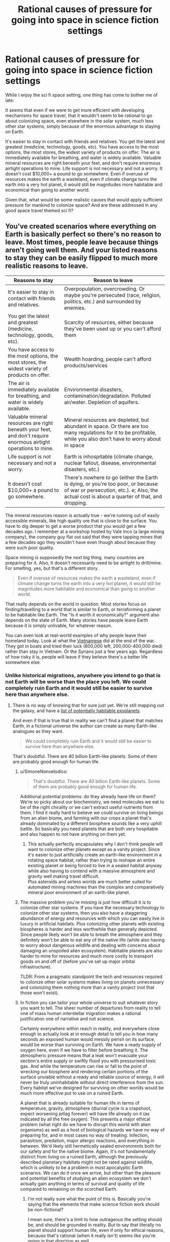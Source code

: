 #+TITLE: Rational causes of pressure for going into space in science fiction settings

* Rational causes of pressure for going into space in science fiction settings
:PROPERTIES:
:Author: luminarium
:Score: 25
:DateUnix: 1609977254.0
:DateShort: 2021-Jan-07
:END:
While I enjoy the sci fi space setting, one thing has come to bother me of late:

It seems that even if we were to get more efficient with developing mechanisms for space travel, that it wouldn't seem to be rational to go about colonizing space, even elsewhere in the solar system, much less other star systems, simply because of the enormous advantage to staying on Earth.

It's easier to stay in contact with friends and relatives. You get the latest and greatest (medicine, technology, goods, etc). You have access to the most options, the most stores, the widest variety of products on offer. The air is immediately available for breathing, and water is widely available. Valuable mineral resources are right beneath your feet, and don't require enormous airtight operations to mine. Life support is not necessary and not a worry. It doesn't cost $10,000+ a pound to go somewhere. Even if overuse of resources makes the earth a wasteland, even if climate change turns the earth into a very hot planet, it would still be magnitudes more habitable and economical than going to another world.

Given that, what would be some realistic causes that would apply sufficient pressure for mankind to colonize space? And are these addressed in any good space travel themed sci fi?


** You've created scenarios where everything on Earth is basically perfect so there's no reason to leave. Most times, people leave because things aren't going well them. And your listed reasons to stay they can be easily flipped to much more realistic reasons to leave.

| Reasons to stay                                                                                                 | Reason to leave                                                                                                                                                                     |
|-----------------------------------------------------------------------------------------------------------------+-------------------------------------------------------------------------------------------------------------------------------------------------------------------------------------|
| It's easier to stay in contact with friends and relatives.                                                      | Overpopulation, overcrowding. Or maybe you're persecuted (race, religion, politics, etc.) and surrounded by enemies.                                                                |
| You get the latest and greatest (medicine, technology, goods, etc).                                             | Scarcity of resources, either because they've been used up or you can't afford them                                                                                                 |
| You have access to the most options, the most stores, the widest variety of products on offer.                  | Wealth hoarding, people can't afford products/services                                                                                                                              |
| The air is immediately available for breathing, and water is widely available.                                  | Environmental disasters, contamination/degradation. Polluted air/water. Depletion of aquifers.                                                                                      |
| Valuable mineral resources are right beneath your feet, and don't require enormous airtight operations to mine. | Mineral resources are depleted, but abundant in space. Or there are too many regulations for it to be profitable, while you also don't have to worry about in space                 |
| Life support is not necessary and not a worry.                                                                  | Earth is inhospitable (climate change, nuclear fallout, disease, environmental disasters, etc.)                                                                                     |
| It doesn't cost $10,000+ a pound to go somewhere.                                                               | There's nowhere /to/ go (either the Earth is dying, or you're too poor, or because of war or persecution, etc.). e; Also, the actual cost is about a quarter of that, and dropping. |

The mineral resources reason is actually true - we're running out of easily accessible minerals, like high quality ore that is close to the surface. You have to dig deeper to get a worse product that you would get a few decades ago. I remember at a workshop hosted by Vale Inco (a large mining company), the company guy flat out said that they were tapping mines that a few decades ago they wouldn't have even though about because they were such poor quality.

Space mining is supposedly the next big thing. many countries are preparing for it. Also, It doesn't necessarily need to be airtight to drill/mine. For smelting, yes, but that's a different story.

#+begin_quote
  Even if overuse of resources makes the earth a wasteland, even if climate change turns the earth into a very hot planet, it would still be magnitudes more habitable and economical than going to another world.
#+end_quote

That really depends on the world in question. Most stories focus on finding/travelling to a world that is similar to Earth, or terraforming a planet to be habitable like Earth. The "Is it worth it economically?" argument also depends on the state of Earth. Many stories have people leave Earth because it is simply unlivable, for whatever reason.

You can even look at real-world examples of why people leave their homeland today. Look at what the [[https://en.wikipedia.org/wiki/Vietnamese_boat_people][Vietnamese]] did at the end of the war. They got in boats and tried their luck (800,000 left, 200,000-400,000 died) rather than stay in Vietnam. Or the Syrians just a few years ago. Regardless of how risky it is, people will leave if they believe there's a better life somewhere else.
:PROPERTIES:
:Author: Do_Not_Go_In_There
:Score: 33
:DateUnix: 1609991122.0
:DateShort: 2021-Jan-07
:END:

*** Unlike historical migrations, anywhere you intend to go that is not Earth will be worse than the place you left. We could completely ruin Earth and it would still be easier to survive here than anywhere else.
:PROPERTIES:
:Author: Trips-Over-Tail
:Score: 1
:DateUnix: 1610041722.0
:DateShort: 2021-Jan-07
:END:

**** There is no way of knowing that for sure just yet. We're still mapping out the galaxy, and have a [[https://en.wikipedia.org/wiki/List_of_potentially_habitable_exoplanets][list of potentially habitable exoplanets]].

And even if that is true that in reality we can't find a planet that matches Earth, in a fictional universe the author can create as many Earth-like analogues as they want.

#+begin_quote
  We could completely ruin Earth and it would still be easier to survive here than anywhere else.
#+end_quote

That's doubtful. There are 40 billion Earth-like planets. Some of them are probably good enough for human life.
:PROPERTIES:
:Author: Do_Not_Go_In_There
:Score: 7
:DateUnix: 1610043940.0
:DateShort: 2021-Jan-07
:END:

***** u/SimoneNonvelodico:
#+begin_quote
  That's doubtful. There are 40 billion Earth-like planets. Some of them are probably good enough for human life.
#+end_quote

Additional potential problems: do they already have life on them? We're so picky about our biochemistry, we need molecules we eat to be of the right chirality or we can't extract useful nutrients from them. I find it really hard to believe we could survive on living beings from an alien biome, and farming with our crops a planet that's already dominated by a different biosphere sounds like a very uphill battle. So basically you need planets that are both very hospitable and also happen to not have anything on them yet.
:PROPERTIES:
:Author: SimoneNonvelodico
:Score: 3
:DateUnix: 1610055480.0
:DateShort: 2021-Jan-08
:END:

****** This actually perfectly encapsulates why I don't think people will want to colonize other planets except as a vanity project. Since it's easier to just artificially create an earth-like environment in a rotating space habitat, rather than trying to reshape an entire existing planet or being forced to live in a sealed habitat anyway while also having to contend with a massive atmosphere and gravity well making travel difficult.\\
Plus asteroids and airless worlds are much better suited for automated mining machines than the complex and comparatively mineral poor environment of an earth-like planet.
:PROPERTIES:
:Author: vakusdrake
:Score: 5
:DateUnix: 1610063127.0
:DateShort: 2021-Jan-08
:END:


***** The massive problem you're missing is just how difficult it is to colonize other star systems. If you have the necessary technology to colonize other star systems, then you also have a staggering abundance of energy and resources with which you can easily live in luxury in artificial habitats. Plus colonizing other planets with existing biospheres is harder and less worthwhile than generally depicted. Since people likely won't be able to breath the atmosphere and they definitely won't be able to eat any of the native life (while also having to worry about dangerous wildlife and dealing with concerns about damaging an unspoiled alien ecosystem). Habitable planets are also harder to mine for resources and much more costly to transport goods on and off of (before you've set up major orbital infrastructure).

TLDR: From a pragmatic standpoint the tech and resources required to colonize other solar systems makes living on planets unnecessary and colonizing them nothing more than a vanity project (not that those won't exist).
:PROPERTIES:
:Author: vakusdrake
:Score: 4
:DateUnix: 1610051835.0
:DateShort: 2021-Jan-08
:END:


***** In fiction you can tailor your whole universe to suit whatever story you want to tell. The sheer number of departures from reality to tell one of mass human interstellar migration makes a rational justification one of narrative and not science.

Certainly everywhere within reach in reality, and everywhere close enough to actually look at in enough detail to tell you in how many seconds an exposed human would messily perish on its surface, would be worse than surviving on Earth. We have a ready supply of oxygen here, even if we have to filter before breathing it. The atmospheric pressure means that a leak won't evacuate your section's entire supply or swiftly flood you with pressurised toxic gas. And while the temperature can rise or fall to the point of wrecking our biosphere and rendering certain portions of the surface unviable without a ready and reliable source of energy, it will never be truly uninhabitable without direct interference from the sun. Every habitat we've designed for surviving on other worlds would be much more effective put to use on a ruined Earth.

A planet that is already suitable for human life in terms of temperature, gravity, atmosphere (diurnal cycle is a crapshoot, expect worsening jetlag forever) will have life already on it (as indicated by all the free oxygen). This presents a major ethical problem (what right do we have to disrupt this world with alien organisms) as well as a host of biological hazards we have no way of preparing for, and in most cases no way of treating. Infection, parasitism, predation, major allergic reactions, and everything in between. We'd likely still hermetically sealed environments both for our safety and for the native biome. Again, it's not fundamentally distinct from living on a ruined Earth, although the previously described planetary habitats might not be rated against wildlife, which is unlikely to be a problem in most apocalyptic Earth scenarios. We can do it once we arrive, but other than the pleasure and potential benefits of studying an alien ecosystem we don't actually gain anything in terms of survival and quality of life compared to remaining on the scorched Earth.
:PROPERTIES:
:Author: Trips-Over-Tail
:Score: 3
:DateUnix: 1610046672.0
:DateShort: 2021-Jan-07
:END:

****** I'm not really sure what the point of this is. Basically you're saying that the elements that make science fiction work should be non-fictional?

I mean sure, there's a limit to how outrageous the setting should be, and should be grounded in reality. But to say that literally no planet should support human life, even if only for ethical reasons, because that's rational (when it really isn't) seems like you're going in that direction as well.
:PROPERTIES:
:Author: Do_Not_Go_In_There
:Score: 7
:DateUnix: 1610047128.0
:DateShort: 2021-Jan-07
:END:


** You can look at historical examples, like American manifest destiny in which many people settled the frontier despite the multitude of dangers. Cheap and unclaimed land and resources.
:PROPERTIES:
:Author: CremeCrimson
:Score: 36
:DateUnix: 1609979029.0
:DateShort: 2021-Jan-07
:END:

*** Perhaps another American model for a rational reason for going to space would be to look at the religious settlers of colonial America, who struck out to find a space where they could be themselves without interference from larger competing cultures.

I expect that once space habitats become affordable for groups of middle class people pooling money together to acquire, all sorts of cults and semi-affluent disaffected young adult groups (beatniks, hippies, would-be Galts, etc.) will want to set up shop on their own little "island" in space. You could also see some groups we haven't seen before, like transhumanists looking to escape the "Luddite pearl clutching" of bioethics regulations against experimentation on enhancing their children.
:PROPERTIES:
:Author: Valdrax
:Score: 6
:DateUnix: 1610037745.0
:DateShort: 2021-Jan-07
:END:


** You don't seem to have thought through the flaws in your own arguments, which is mostly a prerequisite for being ready to incorporate the sort of feedback you're asking for here.

#+begin_quote
  even if we were to get more efficient with developing mechanisms for space travel

  cost $10,000+ a pound to go somewhere
#+end_quote

In the vast majority of recurring-space-travel stories, the cost is reduced by orders of magnitude. People often buy tickets from one planet to another, or even between star systems, for the cost of a few days or months of labor, what might be ones or tens of dollars per pound in today's money.

#+begin_quote
  Even if overuse of resources makes the earth a wasteland, even if climate change turns the earth into a very hot planet, it would still be magnitudes more habitable [...] than going to another world.
#+end_quote

No, it wouldn't. If the Earth's climate shifts even 5% towards Venus' climate, Mars would probably start to compare favorably. And that's just considering our solar system; in any story with interstellar travel you'll eventually find a planet or gas giant's moon with a climate and atmosphere more hospitable than Earth.

#+begin_quote
  Valuable mineral resources are right beneath your feet, and don't require enormous airtight operations to mine.
#+end_quote

The cost and danger to mine lithium and coltan go up every year as we exhaust the easy to reach deposits, and we need more of them every year for high tech industries and products. The cost and danger to mine the asteroids go down every year as we get better at space travel. Those two curves will cross far before reaching the future settings of many scifi stories.
:PROPERTIES:
:Author: sparr
:Score: 41
:DateUnix: 1609982291.0
:DateShort: 2021-Jan-07
:END:

*** u/SimoneNonvelodico:
#+begin_quote
  No, it wouldn't. If the Earth's climate shifts even 5% towards Venus' climate, Mars would probably start to compare favorably. And that's just considering our solar system; in any story with interstellar travel you'll eventually find a planet or gas giant's moon with a climate and atmosphere more hospitable than Earth.
#+end_quote

The problem with that reasoning is, if you had enough energy, knowledge and resources to ship the entirety of humanity to Mars and terraform it or make it liveable, you'd have hundreds of times more energy, knowledge and resources that are needed to geoengineer Earth back into whatever the fuck you want it to be. I agree with OP's view if you apply it to full migration of the entire species. That sort of plot is usually nonsense. See Interstellar, where somehow they decide moving to another planet is the best solution to some kind of /crop disease/ - never mind that it would be tremendously easy to just carry the disease over in whatever seeds, seedlings, soil, or even air they bring over from Earth to initiate agriculture on the new planet.

The thing is more, when it comes to /regular/ space migration, there might be a ton of reasons for people to do that. Maybe a bunch of Mormons want to found Space Utah. But that would still leave the bulk of humanity on Earth.
:PROPERTIES:
:Author: SimoneNonvelodico
:Score: 17
:DateUnix: 1610018255.0
:DateShort: 2021-Jan-07
:END:

**** u/sparr:
#+begin_quote
  ship the entirety of humanity
#+end_quote

You seem to be assuming that people only pursue solutions that work for everyone. Most stories present the scenario that a small minority of people are going to Mars, in part to escape the crowding and people of Earth.

It's much more viable to get .1% of us living on Mars than 100%, and that's enough reason to "go into space", regardless of how many people they leave behind.
:PROPERTIES:
:Author: sparr
:Score: 7
:DateUnix: 1610048928.0
:DateShort: 2021-Jan-07
:END:

***** I'm not assuming one thing or the other, I'm saying the criticism of the OP rightfully applies specifically to those plots of movies, novels, games etc. that involve that sort of mass migration. I agreed that smaller groups would be much more viable.
:PROPERTIES:
:Author: SimoneNonvelodico
:Score: 3
:DateUnix: 1610049771.0
:DateShort: 2021-Jan-07
:END:

****** OP did not mention mass migration. "Colonize" does not mean everyone leaves Earth. "Travel" does not mean everyone leaves Earth.
:PROPERTIES:
:Author: sparr
:Score: 5
:DateUnix: 1610050163.0
:DateShort: 2021-Jan-07
:END:

******* Yes, and what I said was: those criticisms ONLY apply to the scenarios where everyone leaves Earth at once (which are indeed very common in popular sci-fi). But as you point out, those are not the only scenarios, so OP applied a bit too much of a broad brush and threw out the baby with the bath water.
:PROPERTIES:
:Author: SimoneNonvelodico
:Score: 3
:DateUnix: 1610053210.0
:DateShort: 2021-Jan-08
:END:


*** u/Norseman2:
#+begin_quote
  In the vast majority of recurring-space-travel stories, the cost is reduced by orders of magnitude. People often buy tickets from one planet to another, or even between star systems, for the cost of a few days or months of labor, what might be ones or tens of dollars per pound in today's money.
#+end_quote

Just to add to this point, it looks like OP's figures are out of date and probably using the Space Shuttle as the launch vehicle ($12,000/lb.). However, prices have been steadily decreasing, and as of 2020, the Falcon Heavy can put a pound into low Earth orbit for about $430. SpaceX's Starship project is planned to be able to put a pound into orbit for under $10, and supposed to be ready for manned test flights by 2023. I'm not certain how feasible that goal is, but the fact they've even set that as a planned goal makes me think that getting below $100/pound within ten years is probably very feasible.
:PROPERTIES:
:Author: Norseman2
:Score: 6
:DateUnix: 1610063695.0
:DateShort: 2021-Jan-08
:END:

**** u/sparr:
#+begin_quote
  the Falcon Heavy can put a pound into low Earth orbit for about $430
#+end_quote

To be fair, LEO is not equivalent to space travel. What are the best numbers right now for geosynchronous orbit (which still isn't far enough, but much more comparable)?
:PROPERTIES:
:Author: sparr
:Score: 2
:DateUnix: 1610063868.0
:DateShort: 2021-Jan-08
:END:

***** [[https://www.nasa.gov/mission_pages/station/expeditions/expedition30/tryanny.html][According to NASA]], just to get to Earth orbit is far and away the most energy-inefficient (per unit of distance travelled from launch) part of space travel. It takes roughly the same amount of Δv to get from Earth orbit to Mars as it does to get from Earth's surface to orbit.
:PROPERTIES:
:Author: General__Obvious
:Score: 1
:DateUnix: 1611010872.0
:DateShort: 2021-Jan-19
:END:

****** What orbit do you think it's referring to?
:PROPERTIES:
:Author: sparr
:Score: 1
:DateUnix: 1611014060.0
:DateShort: 2021-Jan-19
:END:


** Space Australia may be barely habitable but you can still ship your social undesirables there!
:PROPERTIES:
:Author: PastafarianGames
:Score: 21
:DateUnix: 1609978065.0
:DateShort: 2021-Jan-07
:END:

*** Oh shit now you have Sardaukars.
:PROPERTIES:
:Author: SimoneNonvelodico
:Score: 4
:DateUnix: 1610018010.0
:DateShort: 2021-Jan-07
:END:

**** [[https://acoup.blog/2020/01/17/collections-the-fremen-mirage-part-i-war-at-the-dawn-of-civilization/][But whoops, they're useless in modern combat!]] (or terraforming, or...)
:PROPERTIES:
:Author: PeridexisErrant
:Score: 3
:DateUnix: 1610025759.0
:DateShort: 2021-Jan-07
:END:

***** Yes but screw that, cool personal bodyguard corps of hardened badasses.
:PROPERTIES:
:Author: SimoneNonvelodico
:Score: 1
:DateUnix: 1610032540.0
:DateShort: 2021-Jan-07
:END:


** As a species, humanity should feel a need to spread as far and wide as possible in order to delay our extinction. Some day, disease or an asteroid or our own stupidity or, failing the above, our own sun dying will wipe out all life on Earth. If humanity hasn't spread to other worlds by then... Then that's it. We're done. We know it's going to happen eventually. Now, that argument might not be much help to the poor individuals selected to go, but someone has to do it.
:PROPERTIES:
:Author: OmniscientQ
:Score: 7
:DateUnix: 1609979756.0
:DateShort: 2021-Jan-07
:END:

*** Fight, fight against the dying of the light.
:PROPERTIES:
:Author: hoja_nasredin
:Score: 2
:DateUnix: 1610040405.0
:DateShort: 2021-Jan-07
:END:


** Have you studied project rho?

[[http://www.projectrho.com/public_html/rocket/macguffinite.php]]

[[http://www.projectrho.com/public_html/rocket/approcketcatu.php]]

Among the featured reasons:

- "build it and they will come" approach, seems to be what Mr Musk is going for, eg if marginal costs drop low enough applications will pop up.

- military applications, SDI satellites

- new space race, might be between private entities (musk/bezos)

- Special space ressource - Helium 3 for fusion being the typical example, though moon ore mining is not feasible due to low yield. For this you'll want gas giant aerostat mining.

- noble metal asteroid mining has always been an evergreen. Might become even more relevant in the coming decades when en-masse electrolysis capability is being built (platinum used as electrode material). Offset by fossil car cat recycling.

- escape from nation states, eg. religious reasons, think Utah in space, or maybe transhumanists that want to escape the worldwide human fetal modification ban.

- asteroid hit and subsequent standing asteroid redirection capability - what happens if Chicago or Denver or Rome are wiped out?

- we have a couple windows the next decades to redirect 100m asteroids into stable close earth orbits, Apophis - subsequent mining makes it a great basis for the rest of the system.

- new drive tech that takes the distance out as a factor. Eg. plasma magnet sail works only sol-outbound but can very cheaply get up to 400km/s, you "only" need a way to brake.

Any way you cut it you need some way to drive cost down A LOT, laser launch/linear accelerator/reusable rocket/launch loop/canada uses north pole to get clean(ish) orion drive or something to even start the process.

EDIT: I forgot one that actually works somewhat well: rich space nerds. There are a lot of high pay jobs that can be done remote, software as the leading example. So a small minority might prefer owning a tunnel in phobos instead of owning a house in silicon valley. Just takes a rather minor extrapolation of launch cost falls and SF house price increases.

EDIT2: one thats /actually/ realistic. Humanity as a whole has decided it'd rather bear the consequences of global heating instead of cutting CO2 emisions drastically. There will be a time in the near future where it'll be cheaper to engineer the climate instead of dealing with the consequences of heating. The current cheapest plan to do that is dumping 100k tons of sulfur into the upper stratosphere, seeding clouds, reducing incoming solar energy but brings acidic rainfalls. That runs to 5e9 $ yearly, pretty cheap - but politically infeasible in current eco-hippy atmosphere. The one plan that can be done unilaterally without running afoul of my very cynically modelled eco-crowd is solar soletta plans.
:PROPERTIES:
:Author: SvalbardCaretaker
:Score: 16
:DateUnix: 1609981234.0
:DateShort: 2021-Jan-07
:END:

*** u/SimoneNonvelodico:
#+begin_quote
  politically infeasible in current eco-hippy atmosphere
#+end_quote

While I'm not against climate engineering in principle, if the political atmosphere really was “eco hippy” we wouldn't be in this shit. Being extremely wary of interventions on a complex system we can't fully model or predict and whose functioning we depend on is common sense.
:PROPERTIES:
:Author: SimoneNonvelodico
:Score: 15
:DateUnix: 1610009319.0
:DateShort: 2021-Jan-07
:END:

**** I don't have a better name for the type of pseudo environmentalism that forbids one-time use plastics in the name of pollution+global warming. Some type of NIMBY-ism for CO2 and other related blind spots.
:PROPERTIES:
:Author: SvalbardCaretaker
:Score: 2
:DateUnix: 1610031412.0
:DateShort: 2021-Jan-07
:END:

***** It's often called "greenwashing" - the process of focusing on very small actions that mostly fall on consumers to create an illusion of environmental progress to relieve pressure on regulators and major industrial operators to enact anything like real effective change.
:PROPERTIES:
:Author: SimoneNonvelodico
:Score: 10
:DateUnix: 1610031510.0
:DateShort: 2021-Jan-07
:END:

****** I associate greenwashing more with corporate style interventions and it lacks the cognitive dissonance for effective measures vs own highly mobile lifestyle, but thanks!

I do also agree that climate interventions should be carefully researched beforehand. Its just no-one does that, its taboo to even finance small scale studies. The last study for algae burying via iron fertilizing was done in the early 2000s.
:PROPERTIES:
:Author: SvalbardCaretaker
:Score: 1
:DateUnix: 1610031979.0
:DateShort: 2021-Jan-07
:END:

******* u/SimoneNonvelodico:
#+begin_quote
  I associate greenwashing more with corporate style interventions and it lacks the cognitive dissonance for effective measures vs own highly mobile lifestyle, but thanks!
#+end_quote

Yeah, but if you consider how corporations and politics mesh, I'd say you can reasonably argue that silly steps like "let's abolish single use plastic straws" are probably pushed in the same vein. Good optics at a minimum cost (for the state's coffers, at least). Note that we probably /should/ do that at some point, it's just by no means even in the top 10 most important things to do.

#+begin_quote
  I do also agree that climate interventions should be carefully researched beforehand. Its just no-one does that, its taboo to even finance small scale studies. The last study for algae burying via iron fertilizing was done in the early 2000s.
#+end_quote

Eh, I can see the problems though. They're not just scientific and technological ones. Weather knows no bounds. Suppose you perform an experiment here and it ruins the crops of the next nation over, how are you going to explain that? Note that it's still going to happen, very likely (in fact I read something just days ago about China performing geoengineering experiment to increase rain). There's lots of geopolitical risk involved with these actions. And if someone started performing geoengineering on full scale, stuff like reflecting away sunlight to cool down the planet, then you're by definition doing something that affects everyone else too. That could only be done by international collaborations. And right now it seems like things are taking the opposite road, with many countries focusing each just on their own interests. And I suspect that's not unrelated to the climate change problem, among other things. Many seem to gear up for a very short-sighted approach of "fuck them, I got mine", especially countries with latitudes high enough they can reasonably think to still have good agricultural production or even gain something from a +2/+3 increase in global temperatures.
:PROPERTIES:
:Author: SimoneNonvelodico
:Score: 6
:DateUnix: 1610032455.0
:DateShort: 2021-Jan-07
:END:

******** Yeah, I'm very much a techno-optimist. I rely on this optimism because of this talk, the speaker is optimistic that current climate models are well enough understood to somewhat safely do geoengineering. The tradeoff in known risk from rising temps to unknown risks with artifically lowered temps seems to be good. [[https://www.youtube.com/watch?v=xWI2w2F1gMg]]
:PROPERTIES:
:Author: SvalbardCaretaker
:Score: 1
:DateUnix: 1610032889.0
:DateShort: 2021-Jan-07
:END:

********* But that's just the technological aspect. The climate models are also good to predict why and how we should act to reduce the emissions in the first place. So why haven't we done that? Politics, which now more than ever seem eminently divorced from scientific evidence (in either good or bad faith).
:PROPERTIES:
:Author: SimoneNonvelodico
:Score: 4
:DateUnix: 1610035604.0
:DateShort: 2021-Jan-07
:END:

********** Oh for sure. If humanity decided to keep on blowing CO2 into the air, so be it. But then also please study backup methods in case the permafrost blows up into our faces. I'm just fed up with the civisational incompetence of our species currently.
:PROPERTIES:
:Author: SvalbardCaretaker
:Score: 3
:DateUnix: 1610035926.0
:DateShort: 2021-Jan-07
:END:

*********** One reason why some people are opposed to studying geoengineering may be that they think that having that way out - however risky - could encourage us to simply stop caring about blowing CO2 into the air, thinking that "we can fix it later anyway" (even though we're not sure we can). But then again we're still blowing CO2 into the air. At some point we'll probably start a mad rush to geoengineering in a panic, and somehow fuck it up. Frankly I think we're just over our heads, as a species we've hit a point where problems exceed most of our cognitive abilities both in scale and complexity, and sadly our collective intelligence doesn't seem to be much better at these tasks - if anything, it seems significantly worse than the one of most above average individual humans.
:PROPERTIES:
:Author: SimoneNonvelodico
:Score: 1
:DateUnix: 1610036920.0
:DateShort: 2021-Jan-07
:END:


*** There's actually a new geoengineering tech: olivine mining. There's already a natural mechanism to remove carbon from the atmosphere - the carbonate cycle - but it happens really slowly. So the idea is to mine lots and lots of olivine - a superabundant mineral in Earth's crust - and crush it into sand and spread it on about 2% of the world's beaches, in tropical areas. The sand dissolves into the ocean, and removes carbon, ultimately filtering down to the seafloor where it slowly sinks into the mantle.

Cost : $7/ton CO2 (or carbon... can't remember.)

I have a source for this but I'm in bed and lazy. If you want it though I can link you. Should be pretty searchable though.
:PROPERTIES:
:Author: Way-a-throwKonto
:Score: 1
:DateUnix: 1610213265.0
:DateShort: 2021-Jan-09
:END:


** Everyone else is focusing on getting off of earth, so lets talk about what causes travel once people are /already/ in space.

First of all, travel is cheap cheap cheap. Once you have an industrial base on the moon, you're more than halfway to anywhere. Asteroid belt, oort cloud, the moons of the gas giants, the sun, all of them are relatively easy to get to.

If you've got the tech to make O'Neil cylinders, then most places in the solar system are the same as any other. In fact, through the use of [[https://en.wikipedia.org/wiki/Cycler][Cycler Orbits]] pretty much any ship/station can be turned into a trade city as it efficiently transports wealth between the major/minor bodies of the solar system.

Second, there are trillions of dollars worth of value locked in the rest of the solar system. Yes, metals will be vastly devalued /relative to the dollar./ But water is both necessary and cheap, and if there was a bottleneck in water the productivity in the economy would drop massively. In the same way, the /value/ of metals would not change as they have the exact same uses as they did before. The difference is that they'd be freer to be used both in necessary and less necessary ways. While metals would be worth less, the total economy would explode in productivity.

Finally, you need to consider the role of technology. Try to forecast not only the needs of our current society but the future needs and abilities of humanity.
:PROPERTIES:
:Author: CreationBlues
:Score: 5
:DateUnix: 1610002717.0
:DateShort: 2021-Jan-07
:END:


** u/King_of_Men:
#+begin_quote
  It's easier to stay in contact with friends and relatives. You get the latest and greatest (medicine, technology, goods, etc). You have access to the most options, the most stores, the widest variety of products on offer.
#+end_quote

These reasons seem to prove that nobody would ever want to move to another country, especially if that country had less advanced infrastructure. Which presumably is why the American continents and Australia are still ruled by their respective indigenous peoples.
:PROPERTIES:
:Author: King_of_Men
:Score: 5
:DateUnix: 1610024127.0
:DateShort: 2021-Jan-07
:END:

*** What indigenous peoples? I thought everyone still lived in Africa.
:PROPERTIES:
:Author: Nimelennar
:Score: 1
:DateUnix: 1610029802.0
:DateShort: 2021-Jan-07
:END:


** If you can get to a point where large scale space industry is possible, then you can move large scale industry into space and just drop finished goods to Earth. Shipping things to Earth using aerobraking is cheap compared to getting anything up there, and has little ecological cost.
:PROPERTIES:
:Author: ArgentStonecutter
:Score: 3
:DateUnix: 1609986530.0
:DateShort: 2021-Jan-07
:END:


** One of the main drivers for relocation in the past has been competition. If food, housing, healthcare, and opportunities rise beyond the cost of moving into space, then people will move into space. That could be because of war, famine, massive overpopulation, class stratification, you name it. People will pack up looking for greener pastures, even if those pastures end up being in space.
:PROPERTIES:
:Author: AngryEdgelord
:Score: 2
:DateUnix: 1609982512.0
:DateShort: 2021-Jan-07
:END:

*** The question is if space can ever get greener. I see three options:

1) FTL travel is impossible, as we suspect now, and there are no revolutionary propulsion systems to be discovered. It may never get greener. Generation ships might be possible, however really expensive, and sending them into the unknown without any idea of whether there are inhabitable planets on the other end would be suicidal. Interstellar space travel might never be a thing unless first we manage to significantly extend human life or reduce the requirements for survival (e.g. cryostasis, sending just brains in vats instead of whole bodies, sending brain uploads, etc.).

2) FTL travel is impossible but there are propulsion systems that can allow you to reach relativistic speeds quite cheaply. In this scenario, people can leave and go visit nearby stars within their lifetimes, as long as they're ok with never returning to the Earth they left, as decades or centuries will have passed back home. Still no possibility of a unified human civilisation / empire / federation / whatever, but someone would definitely bite the bullet and give it a try. Some would die, some would thrive. Sparse human colonies form, each ending up diverging along its own culture and customs.

3) FTL travel is possible, or even better, wormholes and such can be created and exploited usefully. Then sky's the limit - actually, no, not even that. In this scenario we go full space opera and likely start to spread all around the galaxy like crazy, wherever there's a suitable planet.

These are in order from most probable to most improbable. I don't think anything we currently know we don't know in physics suggests room for either 2 or 3, so it would have to be something we don't even know we don't know yet. Hard to fathom what would it be.
:PROPERTIES:
:Author: SimoneNonvelodico
:Score: 1
:DateUnix: 1610017767.0
:DateShort: 2021-Jan-07
:END:

**** Option 2 is actually a safe good bet unless something halts technological progress. Once you've begun the path towards being K2 by having lots of automated machines pumping out lots of satellites/[[https://en.wikipedia.org/wiki/Statite][statites]] you automatically get access to cheap relativistic propulsion via mirrors and stellasers. However I think you underestimate this scenario because you were thinking about methods of propulsion which are internal to an interstellar ship. So let me propose an alternate scenario from the one you put forth:

Pretty much every part of the colonization process is automated. First small probes are sent on relativistic flyby trajectories to provide reconnaissance (or just use the sun-diving probes described later). Next you either send a Von-Neumann probe with an engine able to slow it down on arrival, or you send a series of potentially hundreds of small relativistic sun-diving probes. These probes would use their massive sails to help slow down, but would also collect solar energy and beam it back to the probe behind it. Thus each probe in the chain would get slowed down until the remaining probes are slowed enough they can establish stable orbits. In either case the probe(s) would begin building up a Dyson swarm in the new system which could then receive digital minds via transmission and use lasers to slow down any ships entering the system. Additionally these [[https://www.youtube.com/watch?v=oDR4AHYRmlk][interstellar laser highways]] have a /lot/ of advantages compared to basically anything other than FTL. By having dedicated lanes of travel you can make sure it is clear of any debris without requiring every ship to have a massive amount of hardware for detecting and avoiding/destroying interstellar sand/gravel. Plus a small number of well maintained lanes can also allow for much higher resolution scanning of dust grains and thus higher speeds. So in principle this allows you to cheaply send ships with very little of their own fuel along highways at most of the speed of light.

As for human civilization, if it isn't controlled by some singular superintelligence it's probably going to splinter into more nations than exist now (not less) well before there's time for major interstellar colonization. After all even within the solar system it's likely not feasible to prevent millions of new cultures from breaking away particularly if they are isolated [[https://www.youtube.com/watch?v=H8Bx7y0syxc][say in the Oort Cloud]]. So through isolation as well as genetic engineering, cybernetics, etc I suspect we will splinter into hundreds (or more) of alien species well before we encounter true aliens
:PROPERTIES:
:Author: vakusdrake
:Score: 2
:DateUnix: 1610054592.0
:DateShort: 2021-Jan-08
:END:

***** That sounds legit, though I still don't know about the energy and time requirements. My argument about lifespan in 1 (that applies to this too in part) was due to the fact that any of these projects - using probes and such - would require times that compare with the lifespan of a single individual, except for the closest stars. We're not super great at keeping our resources and attention focused for that long, at least not with our current cultural mindset (though we did manage to build gothic cathedrals at some point, so obviously 100-year long projects aren't completely out of the question). In that sense, I think having a longer perspective would increase the probability of people engaging in longer term plans.
:PROPERTIES:
:Author: SimoneNonvelodico
:Score: 1
:DateUnix: 1610055188.0
:DateShort: 2021-Jan-08
:END:

****** People with life extension tech and digital minds will help in that regard, since we'll have plenty of immortals /some/ of whom will think long term (maybe even to the heat death of the universe). To colonize the galaxy and local group you don't necessarily need to have any ships going on century long voyages. A K2 civilization could expand entirely through shorter interstellar voyages and [[https://www.youtube.com/watch?v=GxwCIeWaU3M][through moving entire planets or stars]]. Plus one can always send out lots of Von-Neumann probes to rapidly expand and build Dyson swarms (and interstellar laser highways) around every star in your local group way faster than you could colonize directly (unless you're a digital civilization which can have insane population growth if people are running very fast).

PS: When it comes to time and energy requirements the key advantage you have once you have space infrastructure and automation modestly better than our own is self replication. If you have machines producing satellites/statites [[https://www.youtube.com/watch?v=P4aXmnQzJ0o][on Mercury]] and they can self replicate then you can potentially take advantage of massive exponential growth as each statite/satellite produced provides energy to more rapidly build machines.
:PROPERTIES:
:Author: vakusdrake
:Score: 1
:DateUnix: 1610058365.0
:DateShort: 2021-Jan-08
:END:

******* It all depends on how dense Earth-like planets are, though. If you can find one on average in a sphere of 10 LY it's very different than if you have to travel 100 LY or more.
:PROPERTIES:
:Author: SimoneNonvelodico
:Score: 1
:DateUnix: 1610058961.0
:DateShort: 2021-Jan-08
:END:

******** The idea that civilizations would primarily expand through finding other planets like earth to colonize, or through terraforming other planets to be hospitable to humans is a silly and unrealistic sci-fi cliche. It's much easier and more profitable to colonize asteroids and airless worlds like Mercury (see the PS added to my previous comment). Since airless worlds are vastly easier and cheaper to export goods from until you have very substantial orbital infrastructure around a planet.\\
When it comes to interstellar colonization habitable planets become even more unnecessary: After all it's easier for non-sentient Von-Neumann probes to just build lots of O'Neill cylinders in preparation for human colonists arrival via laser highway. Ultimately for a post scarcity civilization (at least by current standards) habitable planets just aren't all that economically appealing, and they require a vastly higher upfront investment to colonize because of the massive infrastructure needed to counteract the massive cost to getting things out of a big gravity well and through an atmosphere.
:PROPERTIES:
:Author: vakusdrake
:Score: 1
:DateUnix: 1610060120.0
:DateShort: 2021-Jan-08
:END:

********* u/SimoneNonvelodico:
#+begin_quote
  It's much easier and more profitable to colonize asteroids and airless worlds like Mercury (see the PS added to my previous comment).
#+end_quote

There's a big difference between industrial/mining colonies and autonomous living colonies though. What you say applies more to intra-Solar colonisation. This side of - again - radical changes to human biology and anatomy, we need Earth-like gravity, we need sunlight, we need open space and air, and we need some serious radiation shielding, or our little primate brains start go cuckoo and our bodies break in various ways. So basically it all goes back to that. All space colonisation might hinge on transhumanism of some sort - or simply might be carried out by robots smart enough that we might consider them a lifeform of their own and in some way the continuation of humanity itself. As we are, we have limits on how much we can do, where and for how long.
:PROPERTIES:
:Author: SimoneNonvelodico
:Score: 1
:DateUnix: 1610060895.0
:DateShort: 2021-Jan-08
:END:

********** u/vakusdrake:
#+begin_quote
  This side of - again - radical changes to human biology and anatomy, we need Earth-like gravity, we need sunlight, we need open space and air, and we need some serious radiation shielding, or our little primate brains start go cuckoo and our bodies break in various ways. So basically it all goes back to that.
#+end_quote

Once you reach a certain tech level it's still much cheaper and easier to support even baseline humans in space habitats. We don't know whether even Mars gravity would be enough to support human health (without having to set up an entire spinning mars habitat), whereas spin gravity can be customized for every preference. Planets are nice for radiation shielding, but lots of rock or ice along with an artificial magnetic field will do the job just as well. [[https://www.youtube.com/watch?v=RcXBuYwm3xk&feature=emb_title][For scale note that it would take about the output of a large nuclear reactor placed at the Lagrange point between Mars and the Sun in order to artificially shield the planet replicating a natural magnetic field.]]\\
Hell if the population keeps rising most people may actually live in low earth orbit rotating habitats, with those remaining on earth being poor and packed into megacities, or so rich they can still afford land on earth. Since space on the planet it /fundamentally limited/, whereas in orbit everybody can have their own O'Neil cylinder with many square miles of unpolluted nature.

PS: You could also shield the Earth with a massive electromagnet just like mentioned for Mars, and people may want to do that so as to shield satellites in higher earth orbits from solar radiation.
:PROPERTIES:
:Author: vakusdrake
:Score: 1
:DateUnix: 1610062336.0
:DateShort: 2021-Jan-08
:END:


** In the short term people will be incentivized to live in space in order to capitalize on space mining and manufacturing. That doesn't necessarily get you a very sizable population of people in space however. Once technology (primarily automation) advances to a certain point however (and this needn't even be close to AGI), suddenly the dynamic changes completely.

Once you can have self replicating machines mining planets ([[https://www.youtube.com/watch?v=P4aXmnQzJ0o][say Mercury]]) and asteroids to pump out massive numbers of satellites made mostly of a thin foil solar sail, suddenly scarcity becomes almost nonexistent for most essential goods. Moreover individual people can afford to commission their own stellaser to send out massive numbers of Von Neumann probes. Importantly this also flips many of the sorts of scarcity you mention on their head. Suddenly anybody can potentially afford their own O'Neil cylinder with many square miles of space and live like a king in space, but particularly as the population grows the value of land /on Earth/ will skyrocket.\\
VR/Mind Uploading/AGI also create massive incentives to move into space: Since resources are cheaper in space and if you already live in a simulated world the physical location of your body only becomes relevant insofar as it comes to lightspeed communication delays. Hell digital mind could just alter their perception of time (and run speed) so hours of lightspeed lag wasn't bothersome. Digital minds also change the colonization dynamic, because they may just send out lots of Von-Neumann probes prepare systems for their arrival and then just transmit over copies of their mind.

[[https://www.youtube.com/watch?v=xTAxjJ6KY7M&t=29s][This video]] describes some of what that early asteroid mining would look like and [[https://www.youtube.com/watch?v=NyLPPXaGl5A&t=17s][this video]] describes the dynamics of early interstellar colonization. An important takeaway is that people will probably start colonizing other star systems /well/ before post-human civilization is close to fully utilizing this solar systems resources. Since sufficient automation and resource/energy abundance makes such tasks accessible, and many people/groups will have motivations for such colonization with the isolation likely being considered the whole point.
:PROPERTIES:
:Author: vakusdrake
:Score: 2
:DateUnix: 1610050451.0
:DateShort: 2021-Jan-07
:END:


** If your objective is long life and creature comforts, then yes I would agree space travel is for the short term not a rational, and perhaps even logical stand.

However rationality is not the execution of a logical goal, it is the method in which an objective is reached. I could have the objective of being the man to balance the most spoons on my body, and the daily training I go through and iterate on as I learn new techniques, perhaps even contacting and learning from the others in the world with the niche skill, is rational. It would be irrational to call up the Guinness record keepers and demand a judge without a day of practice.

Now, on a personal note on the reasons for space exploration and the want to spend ungodly amounts of time in a tiny tin can, breathing in recycled air, drinking recycled piss, and fearing that a single failure in the delicate systems keeping me alive? I can only blame personal [[https://www.youtube.com/watch?v=YH3c1QZzRK4][wanderlust]], I want to be there, and even if it costs me my life at least be confident that I've helped move Humanity forwards.

Every colony effort in history has been paid in bodies, and space will be no different.

On the long term, I've got the objective of getting my own black hole to place an Instanced copy of myself in orbit of very near the event horizon, watch the Universe die just to see it. A little grandiose I admit, but better to dream big than not at all I think.
:PROPERTIES:
:Author: Weerdo5255
:Score: 3
:DateUnix: 1609982606.0
:DateShort: 2021-Jan-07
:END:


** The biggest reasons for colonization in history have been availability of resources and escaping political/religious oppression. Space offers lots of resources, metals, cheap solar energy, lots of unclaimed space, that aren't easily available on earth. But the biggest reasons have always been when one group of people tries to tell another group of people how they can live their lives, so the second group just up and leaves.

One of my favorite sci fi stories has a plot line where the countries of earth signed a treaty that included a ban on individuals proselytizing. It was actually illegal to talk about your religion unless the other person asked you first. So both muslim and christian groups went off and built their own colonies on different planets so they didn't have to agree to that. Beliefs like that can be so strongly held that they are worth giving up all the creature comforts you talk about.

Lesser reasons would be scientific research and outside pressure. That's likely how it's going to happen for us, we'll build a scientific colony on mars that will slowly grow over the years as it gets cheaper to go back and forth. In sci fi, you could also have a pressure of either an impending natural disaster, or outright invasion. Given enough time, earth would surely expand simply out of a sense of self preservation. In another sci fi story, advanced aliens place a bubble around earth that slows down time at a rate of years per second. Earth reacts by throwing together a colonization mission to mars, which builds an entire society over thousands of years which takes place in minutes on earth.

Lastly, we can turn to the reason we went to the moon, in the words of John F Kennedy,

#+begin_quote
  We choose to go to the Moon in this decade and do the other things, not because they are easy, but because they are hard, because that goal will serve to organize and measure the best of our energies and skills, because that challenge is one that we are willing to accept, one we are unwilling to postpone, and one which we intend to win, and the others, too.
#+end_quote
:PROPERTIES:
:Author: Watchful1
:Score: 2
:DateUnix: 1609982571.0
:DateShort: 2021-Jan-07
:END:


** 1- Earth is devastated by bioweapons and robots run amok. High-tech war leaves our planet literally less inhabitable than Mars. On Mars, the planet isn't /actively trying/ to destroy you.

Which is more pleasant to build a house in, a desert or an active war zone?

Example: /Perilous Waif/, William Brown.

2- There was a political or religious conflict. Your side lost.

Give up your beliefs - or go to space?

3- maybe certain technologies can't be done on our planet. Many novels suppose that FTL travel only works outside the Solar System, or that the laws of physics become more favorable to Cool Tech in a different part of the galaxy.

Stick with an easy life on Earth, and build nothing new - or go the hard road in space, and get the true frontiers of the possible?

Example: /Fire upon the Deep/, Vernor Vinge.
:PROPERTIES:
:Author: DXStarr
:Score: 1
:DateUnix: 1609986484.0
:DateShort: 2021-Jan-07
:END:


** I'd distinguish between travel in the solar system, which is at least physically practical and could conceivably become economical, and interstellar travel, which would (barring a revolution in physics) require decades of transit time and years even to send a message. For the latter, you really would need some motivation that amounts to a desire to be permanently separated from the rest of humanity, plus a lot of cash or equivalent resources. For the former, eh, there's fudging room in there IMO.
:PROPERTIES:
:Author: RedSheepCole
:Score: 1
:DateUnix: 1609993823.0
:DateShort: 2021-Jan-07
:END:


** Anything that threatens to destroy Earth outright: rogue planetoids or stars, for example.

Besides, I think sheer spirit of adventure, curiosity or desire to build a new society with a blank slate would be sufficient to inspire some colonies, given the means. It's mass emigration of humanity as a whole that's hard to justify.
:PROPERTIES:
:Author: SimoneNonvelodico
:Score: 1
:DateUnix: 1610009117.0
:DateShort: 2021-Jan-07
:END:


** 1. Population pressure
2. Lack of resources
3. Development of cheaper space travel (fuel or technology)
4. Exploration of options (coughArmageddoncough)
5. The Final Frontier/A man's romance etc
6. Discovery of other habitable planets

I'd say the two top reasons are fear of something going wrong with this planet, and a very human desire to expand and explore.

All the advantages that you mentioned could be lost to meteor strike, alien invasion, nuclear war etc, and the disadvantages can be overcome with technology OR are lesser disadvantages compared to alien invasion or nuclear war.

So yeah, advantages and disadvantages are very much dependent on the situation NOW, which could change at any time, leading to the pressure that you mentioned.
:PROPERTIES:
:Author: HermitJem
:Score: 1
:DateUnix: 1610011610.0
:DateShort: 2021-Jan-07
:END:


** Early space colonization (read: now-ish if SpaceX and Artimas work out) is basically a loop: get cheaper launch, build space industry, get cheaper launch, get cheaper space industry, repeat. You're basically colonizing space to make it cheaper to colonize space. The only resource that space has in particular abundance is energy (mostly Solar), and getting that to the ground with any efficiency worth the cost is beyond what we're presently capable of.

Most of the advantages I can think of could be accomplished in part by better colonization of Earth. And the past century and a half leave me doubting that people would be especially interested in doing that on the scale necessary to make a difference.

There comes a point when space-travel gets cheap enough that enough people will say "Why not?". What I keep running into is space-pessimists assuming that the pre-Starship launch costs are either insurmountable, or costly enough to surmount so as to effectively be insurmountable. Yet we have more billionaires than ever, and they keep getting richer. Whatever other things that might mean, it does mean that the costs for the lowest-hanging fruit in launch cost reduction are becoming affordable to /someone/. I would assume that space colonization futures are those in which the likes of the SpaceX Starship actually work as invisioned, because as invisioned, a fleet of those, plus light industry on the Moon, /will/ bring down costs to the point that space tourism becomes affordable to far more people than at present. And even if SpaceX and Starship specifically fail, the concepts are sound.

The question then becomes: why live on Mars? ... I really don't know. Sure, you can have resources from the ground, rather than shipped in ... but Mars will still need /some/ things shipped in (nitrogen?). If you have that, then you're just as well burrowing into an asteroid and building a custom habitat without worrying about sandstorms. Colonizing Mars without being dependent on Earth requires colonizing several other places, even if the other places are just exploited by robots. There is plenty of space within the orbit of Earth's Moon, and you can ship in materials from elsewhere in the Solar System without sending people there.

Colonizing the Moon seems more likely than colonizing Antarctica, because Lunar industry makes everything in space cheaper, but beyond Lunar orbit, I see it being mostly Musk-type motivations that get things started. Maybe it snowballs from there, because without Earth, it kinda has to. But Earth will remain the heart of civilization.

In summary: costs can be reduced a great deal, if someone wants to badly enough. Industrializing the Moon opens up affordable exploitation of space resources, and that makes everything cheaper. Colonizing Mars still sounds weird, but rich eccentrists gonna eccenter.
:PROPERTIES:
:Author: cae_jones
:Score: 1
:DateUnix: 1610016125.0
:DateShort: 2021-Jan-07
:END:


** Earth small. Space big.

Me want a quadrillion humans. A quadrillion humans not fit on earth. Not enough biomass on earth for a quadrillion, maybe. But a quadrillion possible if turn asteroids into humans and houses.
:PROPERTIES:
:Author: zorianteron
:Score: 1
:DateUnix: 1610025457.0
:DateShort: 2021-Jan-07
:END:

*** Grak think proposal adequate. Will colonize.
:PROPERTIES:
:Author: Stumpy_Bumpo
:Score: 1
:DateUnix: 1610062926.0
:DateShort: 2021-Jan-08
:END:


** *Capitalism.*

Space if full of rare (on Earth) metals and ores. In time, it will be more economical to mine the asteroids and moons rather than the Earth, and whole industries will be moved there.

This will encourage people to move with the jobs, since automating the economy at these distances would be awkward.

Soon enough, there will be a whole industry in making space habitats for space employees, and not late after we will realise that these habitats can be made objectively better than living on Earth, since you can design them from first principles.

*Politics.*

Space is the final Frontier, if you hate your government, and have enough money to build a habitat on say, Ganimede, you can just fuck off to Ganimede and spend the rest of your life as a Space Libertarian Cyborg Corporate Baron.

Now, if you merge Capitalism+Politics into one, you have helluva incentive.
:PROPERTIES:
:Author: Freevoulous
:Score: 1
:DateUnix: 1610025755.0
:DateShort: 2021-Jan-07
:END:


** Humans are genetically[edit: I suppose it could be a memetic evolution as well though the point still stands] wired to want to explore (and colonize) new places. If that wasn't the case humanity would have spread throughout the entire planet. Without any other information than the fact that humanity spread from Africa to literally everywhere on the planet almost no matter how inhospitable I would predict that they had a want of colonizing space as well.

Rationality doesn't have anything to do with the goals you have only the method you use to acquire them and what you are listing are simply challenges to overcome to achieve the goals..

Given that it's perfectly rational to have an intrinsic goal of exploring space for the sake of exploring space. If you're looking for instrumental reasons to conquer space you have to tell me what intrinsic goals you're trying to reach. One example of a goal pair is: if one had a goal to safekeep humanity it might be useful to colonize space in order to avoid the descruction of a single planet(i.e. by a big meteor) to destroy the entire species.
:PROPERTIES:
:Author: Sonderjye
:Score: 1
:DateUnix: 1610027906.0
:DateShort: 2021-Jan-07
:END:


** Some of these were mentioned by other people but I will consolidate:

- Wanderlust
- Scientific curiosity related to things not easily studied through a telescope
- Scientific curiosity related to things that cannot safely be created on earth (e.g. AI
- Desire for resources after the ones on earth become uneconomical
- Escape from persecution
- Desire to move somewhere that you can persecute others (e.g. ethnostate, religious colony)
- Creation of things that cannot be easily produced in gravity (e.g. certain alloys)
- Living space when desirable land on earth becomes too crowded
- Climate change eliminating arable land and water resources
- Desire to dodge a foreseen extinction event
- Frontier spirit ("I want to work with my hands and carve out a living off grid")
- Desire for limitless energy
- Green industry (move all the manufacturing into orbit = essentially no climate impact from manufacturing)
:PROPERTIES:
:Author: eaglejarl
:Score: 1
:DateUnix: 1610038506.0
:DateShort: 2021-Jan-07
:END:


** Everyone already said everything else, so I'll just say two more things.

A meteorite too big to destroy clashes, we're all dead. Better spread out to more planets and we have a chance to survive (as a race).

The sun is going red giant in, what, 5 billion years from now? We might need to find a new planet before them, because, you know... I like sunbathing, but if there is such a thing as too much sun bathing, the earth being immersed in the sun, that's definitely it.
:PROPERTIES:
:Author: darkaxel1989
:Score: 1
:DateUnix: 1610038839.0
:DateShort: 2021-Jan-07
:END:


** Why colonize the New World when there are people and resources right here in Europe?
:PROPERTIES:
:Author: PrettyDecentSort
:Score: 1
:DateUnix: 1610044166.0
:DateShort: 2021-Jan-07
:END:


** One simple reason would be one government going "we're gonna do it before you" and the others fearing that they lack information and current mean to make the most of it, but rather than missing out they'd try it too.

It's not rational in the sense that the people doing it are rational, but rather that I definitely could see it happen. Like an arms race more or less. But this falls under "politics" that I think someone mentioned.
:PROPERTIES:
:Author: Nine-LifedEnchanter
:Score: 1
:DateUnix: 1610045674.0
:DateShort: 2021-Jan-07
:END:


** Seveneves by Neal Stephenson
:PROPERTIES:
:Author: TennisMaster2
:Score: 1
:DateUnix: 1610082966.0
:DateShort: 2021-Jan-08
:END:


** [[https://forum.kerbalspaceprogram.com/index.php?/topic/30718-first-flight-epilogue-and-last-thoughts/]] has a rather nice one, pretty much population pressure with extra steps.
:PROPERTIES:
:Author: OnlyEvonix
:Score: 1
:DateUnix: 1610097462.0
:DateShort: 2021-Jan-08
:END:


** Who said anything about getting to choose?

#+begin_quote
  Congratulations, citizen 204748763-AU762! You have been chosen to join the latest Ares-13 expedition in our Great Leaders effort to bring the glory of His rule to other planets! Your chances of survival over the minimum ten-year period are estimated to be at least 71.92%! You have 72 hours to present yourself to your local Imperial Office. Failure to comply will result in the summary execution of you, your siblings, and all direct-line ascendants and descendants. Our Great Leader thanks you for your cooperation.
#+end_quote

Suddenly, going to Mars seems a very rational choice :x
:PROPERTIES:
:Author: EtPerMun
:Score: 1
:DateUnix: 1610407340.0
:DateShort: 2021-Jan-12
:END:


** A realistic cause? "Because it's there."

Thrill of discovery, grasping for known unknowns, pushing the boundaries of our sciences in order to achieve something new, take your pick.

Exploration purely for the sake of wonder will always be a driving factor.

[[https://xkcd.com/242/]]
:PROPERTIES:
:Author: Brilliant-North-1693
:Score: 1
:DateUnix: 1610430591.0
:DateShort: 2021-Jan-12
:END:


** Most earth-like planets are too far away to completely rebuild our habitat on them from scratch. We need to bring our habitat with us into space. O'Neil Cylinders would be easier and faster than terraforming a whole new planet. We'd just bring a bunch of pieces of our home planet with us rather than starting over entirely from scratch
:PROPERTIES:
:Score: 1
:DateUnix: 1610608956.0
:DateShort: 2021-Jan-14
:END:


** Arms race? Imagine we have another cold war.

What's better as a Wunderwaffer than a big rock with a huge engine? And if you have that - the opponent has to have space presence or they lose.
:PROPERTIES:
:Author: ajuc
:Score: 1
:DateUnix: 1611652760.0
:DateShort: 2021-Jan-26
:END:


** At the very minimum you'd want some space presence to deflect asteroids which may impact Earth.

#+begin_quote
  Even if overuse of resources makes the earth a wasteland, even if climate change turns the earth into a very hot planet, it would still be magnitudes more habitable and economical than going to another world.
#+end_quote

You only need to make an asteroid habitable rather than an entire planet. Not to mention space has the advantage of no weather or storms. If the life-support is reliable enough, then space can be preferable to Earth.

Not to mention that humans may augment themselves to need pretty much no or minimal life support or send AIs into space instead.
:PROPERTIES:
:Author: LameJames1618
:Score: 1
:DateUnix: 1609983916.0
:DateShort: 2021-Jan-07
:END:


** If you haven't already, look into Robin Hanson's posts and talks on the subject, which agree with you (as do I - all these unrealistic sibling comments who so wish that space colonization is plausible just because they like reading fiction about it! But sadly for them, your argument is correct - space colonization (at least by humans) is not a good investment and likely not something worthwhile). Perhaps he has mentioned some things which he thinks might motivate earlier-than-usual space exploitation.

One thing that I saw him mention in a brief look is military use.

Also, one piece of fiction you might like on this subject is Passages in the Void [[http://localroger.com/]]
:PROPERTIES:
:Author: catern
:Score: 0
:DateUnix: 1609993468.0
:DateShort: 2021-Jan-07
:END:
